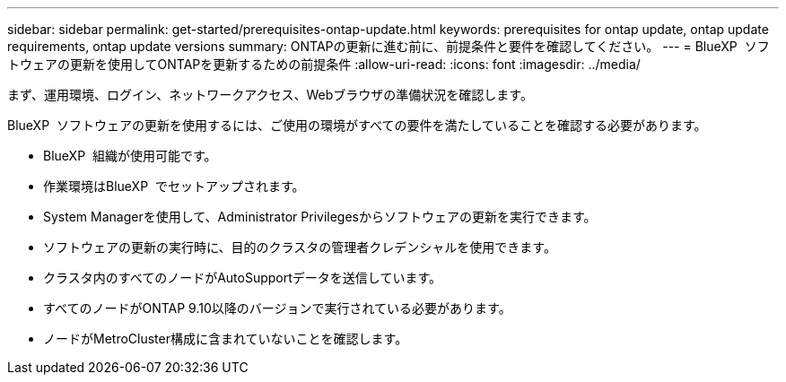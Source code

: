 ---
sidebar: sidebar 
permalink: get-started/prerequisites-ontap-update.html 
keywords: prerequisites for ontap update, ontap update requirements, ontap update versions 
summary: ONTAPの更新に進む前に、前提条件と要件を確認してください。 
---
= BlueXP  ソフトウェアの更新を使用してONTAPを更新するための前提条件
:allow-uri-read: 
:icons: font
:imagesdir: ../media/


[role="lead"]
まず、運用環境、ログイン、ネットワークアクセス、Webブラウザの準備状況を確認します。

BlueXP  ソフトウェアの更新を使用するには、ご使用の環境がすべての要件を満たしていることを確認する必要があります。

* BlueXP  組織が使用可能です。
* 作業環境はBlueXP  でセットアップされます。
* System Managerを使用して、Administrator Privilegesからソフトウェアの更新を実行できます。
* ソフトウェアの更新の実行時に、目的のクラスタの管理者クレデンシャルを使用できます。
* クラスタ内のすべてのノードがAutoSupportデータを送信しています。
* すべてのノードがONTAP 9.10以降のバージョンで実行されている必要があります。
* ノードがMetroCluster構成に含まれていないことを確認します。

